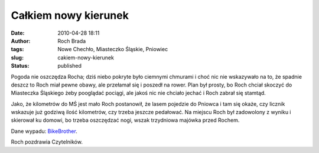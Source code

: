 Całkiem nowy kierunek
#####################
:date: 2010-04-28 18:11
:author: Roch Brada
:tags: Nowe Chechło, Miasteczko Śląskie, Pniowiec
:slug: cakiem-nowy-kierunek
:status: published

Pogoda nie oszczędza Rocha; dziś niebo pokryte było ciemnymi chmurami i choć nic nie wskazywało na to, że spadnie deszcz to Roch miał pewne obawy, ale przełamał się i poszedł na rower. Plan był prosty, bo Roch chciał skoczyć do Miasteczka Śląskiego żeby pooglądać pociągi, ale jakoś nic nie chciało jechać i Roch zabrał się stamtąd.

Jako, że kilometrów do MŚ jest mało Roch postanowił, że lasem pojedzie do Pniowca i tam się okaże, czy licznik wskazuje już godziwą ilość kilometrów, czy trzeba jeszcze pedałować. Na miejscu Roch był zadowolony z wyniku i skierował ku domowi, bo trzeba oszczędzać nogi, wszak trzydniowa majówka przed Rochem.

Dane wypadu: `BikeBrother <http://www.bikebrother.com/ride/47496>`__.

Roch pozdrawia Czytelników.

.. raw:: html

   </p>
